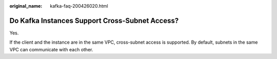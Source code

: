 :original_name: kafka-faq-200426020.html

.. _kafka-faq-200426020:

Do Kafka Instances Support Cross-Subnet Access?
===============================================

Yes.

If the client and the instance are in the same VPC, cross-subnet access is supported. By default, subnets in the same VPC can communicate with each other.
